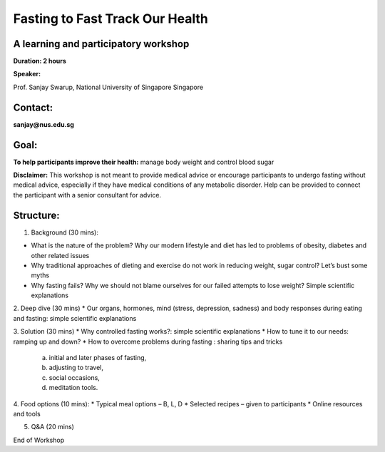 

Fasting to Fast Track Our Health
===================================

A learning and participatory workshop
######################################

**Duration: 2 hours**


**Speaker:**

Prof. Sanjay Swarup,
National University of Singapore
Singapore

Contact:
#########
**sanjay@nus.edu.sg**

Goal:
######
**To help participants improve their health:** manage body weight and control blood sugar

**Disclaimer:**
This workshop is not meant to provide medical advice or encourage participants to undergo fasting without medical advice, especially if they have medical conditions of any metabolic disorder.
Help can be provided to connect the participant with a senior consultant for advice.


**Structure:**
###############

1.	Background (30 mins):

*	What is the nature of the problem? Why our modern lifestyle and diet has led to problems of obesity, diabetes and other related issues
*	Why traditional approaches of dieting and exercise do not work in reducing weight, sugar control? Let’s bust some myths
*	Why fasting fails? Why we should not blame ourselves for our failed attempts to lose weight? Simple scientific explanations


2.	Deep dive (30 mins)
*	Our organs, hormones, mind (stress, depression, sadness) and body responses during eating and fasting: simple scientific explanations

3.	Solution (30 mins)
*	Why controlled fasting works?: simple scientific explanations
*	How to tune it to our needs: ramping up and down?
* How to overcome problems during fasting : sharing tips and tricks

   a. initial and later phases of fasting,
   b. adjusting to travel,
   c. social occasions,
   d. meditation tools.

4.	Food options (10 mins):
*	Typical meal options – B, L, D
*	Selected recipes – given to participants
*	Online resources and tools

5.	Q&A (20 mins)

End of Workshop
